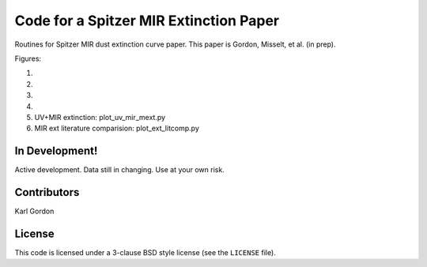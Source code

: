 Code for a Spitzer MIR Extinction Paper
=======================================

Routines for Spitzer MIR dust extinction curve paper.
This paper is Gordon, Misselt, et al. (in prep).

Figures:

1.

2.

3.

4.

5. UV+MIR extinction: plot_uv_mir_mext.py

6. MIR ext literature comparision: plot_ext_litcomp.py


In Development!
---------------

Active development.
Data still in changing.
Use at your own risk.

Contributors
------------
Karl Gordon

License
-------

This code is licensed under a 3-clause BSD style license (see the
``LICENSE`` file).
